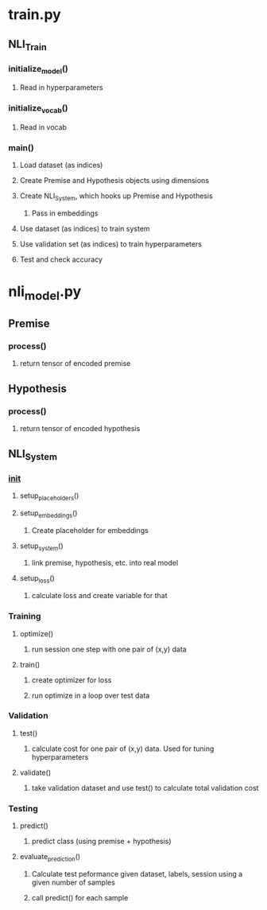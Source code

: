 * train.py
** NLI_Train
*** initialize_model()
**** Read in hyperparameters
*** initialize_vocab()
**** Read in vocab
*** main()
**** Load dataset (as indices)
**** Create Premise and Hypothesis objects using dimensions 
**** Create NLI_System, which hooks up Premise and Hypothesis
***** Pass in embeddings
**** Use dataset (as indices) to train system 
**** Use validation set (as indices) to train hyperparameters
**** Test and check accuracy

* nli_model.py
** Premise
*** process()
**** return tensor of encoded premise
** Hypothesis
*** process()
**** return tensor of encoded hypothesis
** NLI_System
*** __init__
**** setup_placeholders()
**** setup_embeddings()
***** Create placeholder for embeddings
**** setup_system()
***** link premise, hypothesis, etc. into real model
**** setup_loss()
***** calculate loss and create variable for that
*** Training
**** optimize()
***** run session one step with one pair of (x,y) data
**** train()
***** create optimizer for loss
***** run optimize in a loop over test data
*** Validation
**** test()
***** calculate cost for one pair of (x,y) data. Used for tuning hyperparameters
**** validate()
***** take validation dataset and use test() to calculate total validation cost
*** Testing
**** predict()
***** predict class (using premise + hypothesis)
**** evaluate_prediction()
***** Calculate test peformance given dataset, labels, session using a given number of samples
***** call predict() for each sample

